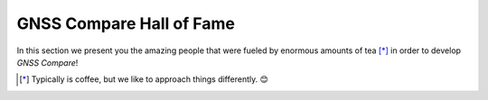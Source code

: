 
*************************
GNSS Compare Hall of Fame
*************************

In this section we present you the amazing people that were fueled by
enormous amounts of tea [*]_ in order to develop *GNSS Compare*!



.. [*] Typically is coffee, but we like to approach things differently. 😊
